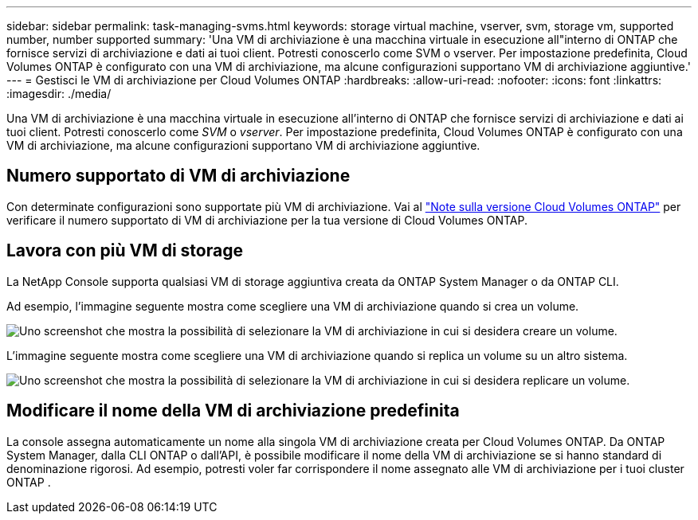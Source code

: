 ---
sidebar: sidebar 
permalink: task-managing-svms.html 
keywords: storage virtual machine, vserver, svm, storage vm, supported number, number supported 
summary: 'Una VM di archiviazione è una macchina virtuale in esecuzione all"interno di ONTAP che fornisce servizi di archiviazione e dati ai tuoi client.  Potresti conoscerlo come SVM o vserver.  Per impostazione predefinita, Cloud Volumes ONTAP è configurato con una VM di archiviazione, ma alcune configurazioni supportano VM di archiviazione aggiuntive.' 
---
= Gestisci le VM di archiviazione per Cloud Volumes ONTAP
:hardbreaks:
:allow-uri-read: 
:nofooter: 
:icons: font
:linkattrs: 
:imagesdir: ./media/


[role="lead"]
Una VM di archiviazione è una macchina virtuale in esecuzione all'interno di ONTAP che fornisce servizi di archiviazione e dati ai tuoi client.  Potresti conoscerlo come _SVM_ o _vserver_.  Per impostazione predefinita, Cloud Volumes ONTAP è configurato con una VM di archiviazione, ma alcune configurazioni supportano VM di archiviazione aggiuntive.



== Numero supportato di VM di archiviazione

Con determinate configurazioni sono supportate più VM di archiviazione.  Vai al https://docs.netapp.com/us-en/cloud-volumes-ontap-relnotes/index.html["Note sulla versione Cloud Volumes ONTAP"^] per verificare il numero supportato di VM di archiviazione per la tua versione di Cloud Volumes ONTAP.



== Lavora con più VM di storage

La NetApp Console supporta qualsiasi VM di storage aggiuntiva creata da ONTAP System Manager o da ONTAP CLI.

Ad esempio, l'immagine seguente mostra come scegliere una VM di archiviazione quando si crea un volume.

image:screenshot_create_volume_svm.gif["Uno screenshot che mostra la possibilità di selezionare la VM di archiviazione in cui si desidera creare un volume."]

L'immagine seguente mostra come scegliere una VM di archiviazione quando si replica un volume su un altro sistema.

image:screenshot_replicate_volume_svm.gif["Uno screenshot che mostra la possibilità di selezionare la VM di archiviazione in cui si desidera replicare un volume."]



== Modificare il nome della VM di archiviazione predefinita

La console assegna automaticamente un nome alla singola VM di archiviazione creata per Cloud Volumes ONTAP.  Da ONTAP System Manager, dalla CLI ONTAP o dall'API, è possibile modificare il nome della VM di archiviazione se si hanno standard di denominazione rigorosi.  Ad esempio, potresti voler far corrispondere il nome assegnato alle VM di archiviazione per i tuoi cluster ONTAP .
